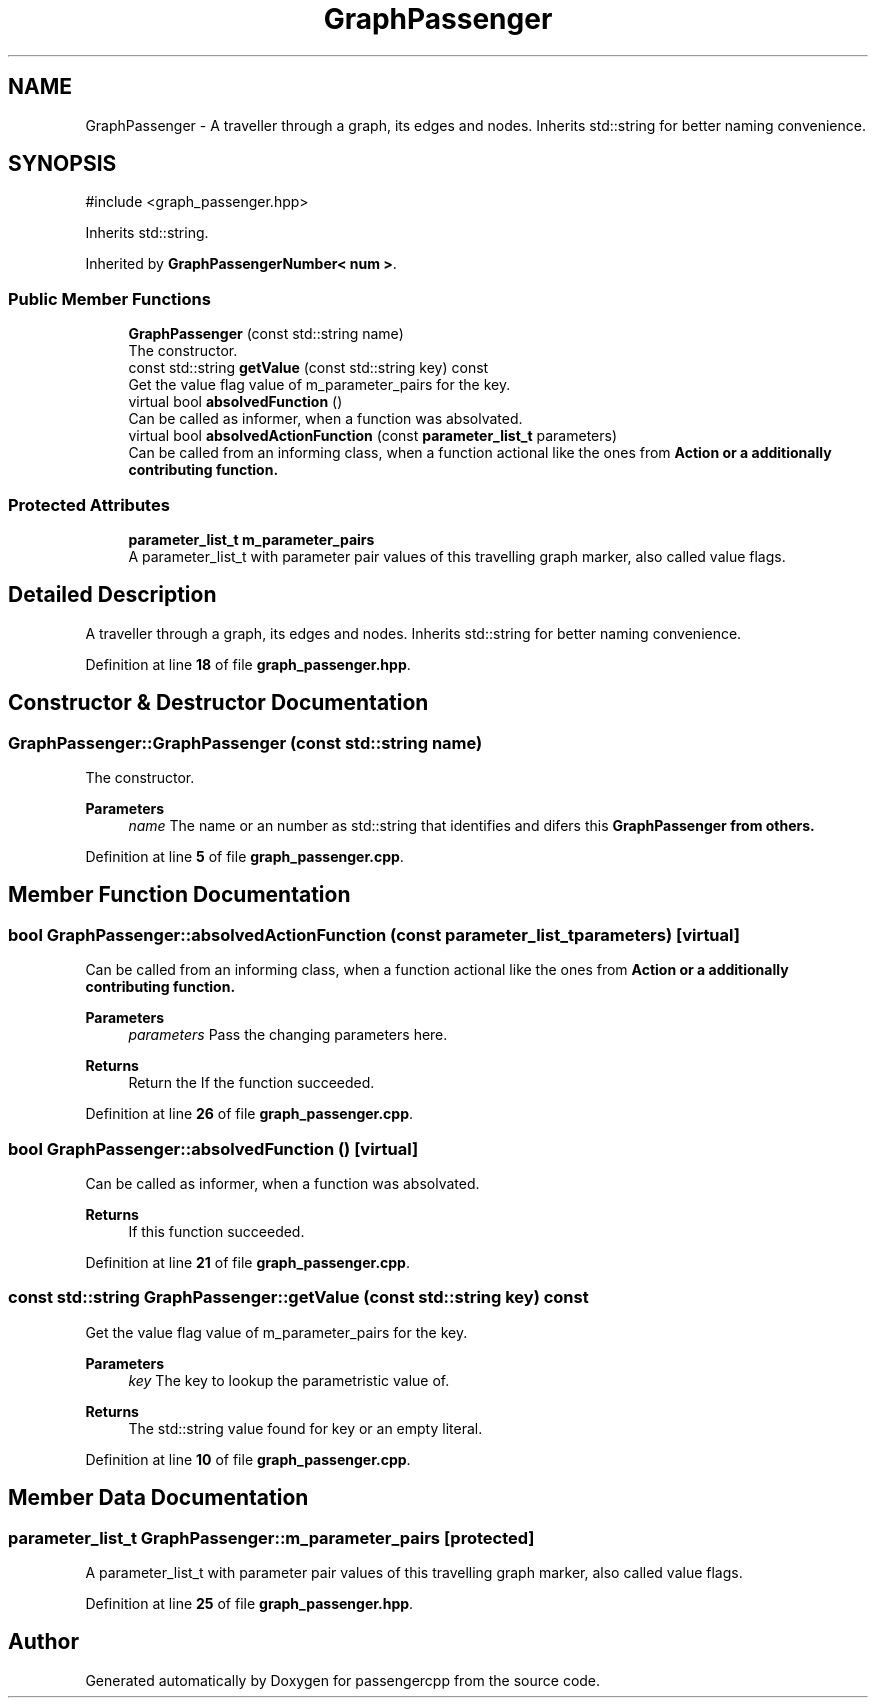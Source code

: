 .TH "GraphPassenger" 3 "Version 0.1.0" "passengercpp" \" -*- nroff -*-
.ad l
.nh
.SH NAME
GraphPassenger \- A traveller through a graph, its edges and nodes\&. Inherits \fRstd::string\fP for better naming convenience\&.  

.SH SYNOPSIS
.br
.PP
.PP
\fR#include <graph_passenger\&.hpp>\fP
.PP
Inherits std::string\&.
.PP
Inherited by \fBGraphPassengerNumber< num >\fP\&.
.SS "Public Member Functions"

.in +1c
.ti -1c
.RI "\fBGraphPassenger\fP (const std::string name)"
.br
.RI "The constructor\&. "
.ti -1c
.RI "const std::string \fBgetValue\fP (const std::string key) const"
.br
.RI "Get the value flag value of \fRm_parameter_pairs\fP for the key\&. "
.ti -1c
.RI "virtual bool \fBabsolvedFunction\fP ()"
.br
.RI "Can be called as informer, when a function was absolvated\&. "
.ti -1c
.RI "virtual bool \fBabsolvedActionFunction\fP (const \fBparameter_list_t\fP parameters)"
.br
.RI "Can be called from an informing class, when a function actional like the ones from \fR\fBAction\fP\fP or a additionally contributing function\&. "
.in -1c
.SS "Protected Attributes"

.in +1c
.ti -1c
.RI "\fBparameter_list_t\fP \fBm_parameter_pairs\fP"
.br
.RI "A \fRparameter_list_t\fP with parameter pair values of this travelling graph marker, also called value flags\&. "
.in -1c
.SH "Detailed Description"
.PP 
A traveller through a graph, its edges and nodes\&. Inherits \fRstd::string\fP for better naming convenience\&. 
.PP
Definition at line \fB18\fP of file \fBgraph_passenger\&.hpp\fP\&.
.SH "Constructor & Destructor Documentation"
.PP 
.SS "GraphPassenger::GraphPassenger (const std::string name)"

.PP
The constructor\&. 
.PP
\fBParameters\fP
.RS 4
\fIname\fP The name or an number as \fRstd::string\fP that identifies and difers this \fR\fBGraphPassenger\fP\fP from others\&. 
.RE
.PP

.PP
Definition at line \fB5\fP of file \fBgraph_passenger\&.cpp\fP\&.
.SH "Member Function Documentation"
.PP 
.SS "bool GraphPassenger::absolvedActionFunction (const \fBparameter_list_t\fP parameters)\fR [virtual]\fP"

.PP
Can be called from an informing class, when a function actional like the ones from \fR\fBAction\fP\fP or a additionally contributing function\&. 
.PP
\fBParameters\fP
.RS 4
\fIparameters\fP Pass the changing parameters here\&. 
.RE
.PP
\fBReturns\fP
.RS 4
Return the If the function succeeded\&. 
.RE
.PP

.PP
Definition at line \fB26\fP of file \fBgraph_passenger\&.cpp\fP\&.
.SS "bool GraphPassenger::absolvedFunction ()\fR [virtual]\fP"

.PP
Can be called as informer, when a function was absolvated\&. 
.PP
\fBReturns\fP
.RS 4
If this function succeeded\&. 
.RE
.PP

.PP
Definition at line \fB21\fP of file \fBgraph_passenger\&.cpp\fP\&.
.SS "const std::string GraphPassenger::getValue (const std::string key) const"

.PP
Get the value flag value of \fRm_parameter_pairs\fP for the key\&. 
.PP
\fBParameters\fP
.RS 4
\fIkey\fP The key to lookup the parametristic value of\&. 
.RE
.PP
\fBReturns\fP
.RS 4
The \fRstd::string value\fP found for \fRkey\fP or an empty literal\&. 
.RE
.PP

.PP
Definition at line \fB10\fP of file \fBgraph_passenger\&.cpp\fP\&.
.SH "Member Data Documentation"
.PP 
.SS "\fBparameter_list_t\fP GraphPassenger::m_parameter_pairs\fR [protected]\fP"

.PP
A \fRparameter_list_t\fP with parameter pair values of this travelling graph marker, also called value flags\&. 
.PP
Definition at line \fB25\fP of file \fBgraph_passenger\&.hpp\fP\&.

.SH "Author"
.PP 
Generated automatically by Doxygen for passengercpp from the source code\&.
